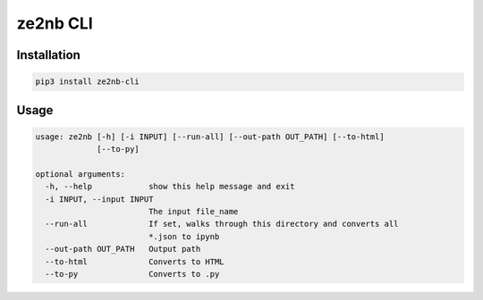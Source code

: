 
ze2nb CLI
=========

Installation
------------

.. code-block:: bash

   pip3 install ze2nb-cli

Usage
-----

.. code-block:: bash

   usage: ze2nb [-h] [-i INPUT] [--run-all] [--out-path OUT_PATH] [--to-html]
                [--to-py]

   optional arguments:
     -h, --help            show this help message and exit
     -i INPUT, --input INPUT
                           The input file_name
     --run-all             If set, walks through this directory and converts all
                           *.json to ipynb
     --out-path OUT_PATH   Output path
     --to-html             Converts to HTML
     --to-py               Converts to .py
